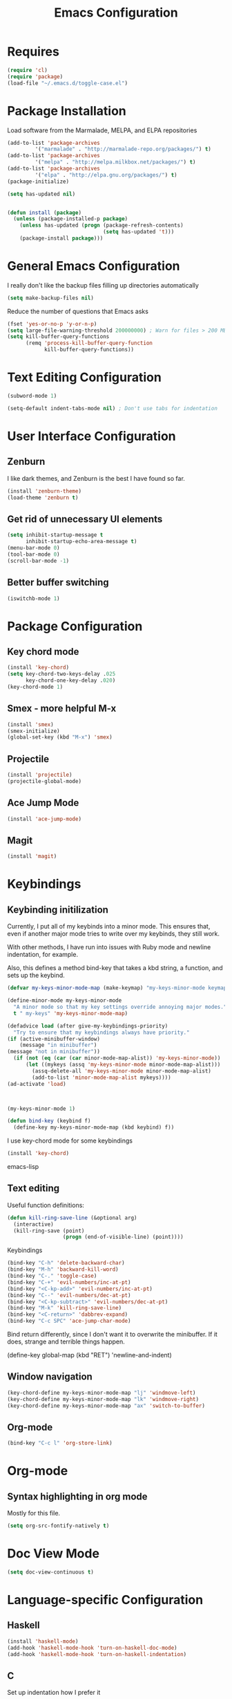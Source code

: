 #+TITLE: Emacs Configuration
#+OPTIONS: toc:nil

* Requires
#+begin_src emacs-lisp
(require 'cl)
(require 'package)
(load-file "~/.emacs.d/toggle-case.el")
#+end_src
* Package Installation 
Load software from the Marmalade, MELPA, and ELPA repositories

#+begin_src emacs-lisp
(add-to-list 'package-archives
	     '("marmalade" . "http://marmalade-repo.org/packages/") t)
(add-to-list 'package-archives
	     '("melpa" . "http://melpa.milkbox.net/packages/") t)
(add-to-list 'package-archives
	     '("elpa" . "http://elpa.gnu.org/packages/") t)
(package-initialize)

(setq has-updated nil)


(defun install (package)
  (unless (package-installed-p package)
    (unless has-updated (progn (package-refresh-contents)
                               (setq has-updated 't)))
    (package-install package)))
#+end_src
* General Emacs Configuration
I really don't like the backup files filling up directories automatically
#+begin_src emacs-lisp
(setq make-backup-files nil)
#+end_src

Reduce the number of questions that Emacs asks
#+begin_src emacs-lisp
(fset 'yes-or-no-p 'y-or-n-p)
(setq large-file-warning-threshold 200000000) ; Warn for files > 200 MB
(setq kill-buffer-query-functions
      (remq 'process-kill-buffer-query-function
            kill-buffer-query-functions))
#+end_src
* Text Editing Configuration
#+begin_src emacs-lisp
(subword-mode 1)

(setq-default indent-tabs-mode nil) ; Don't use tabs for indentation
#+end_src
* User Interface Configuration
** Zenburn
I like dark themes, and Zenburn is the best I have found so far.

#+begin_src emacs-lisp
(install 'zenburn-theme)
(load-theme 'zenburn t)
#+end_src
** Get rid of unnecessary UI elements
#+begin_src emacs-lisp
(setq inhibit-startup-message t
      inhibit-startup-echo-area-message t)
(menu-bar-mode 0)
(tool-bar-mode 0)
(scroll-bar-mode -1)
#+end_src

** Better buffer switching
#+begin_src emacs-lisp
(iswitchb-mode 1)
#+end_src
* Package Configuration
** Key chord mode
#+begin_src emacs-lisp
  (install 'key-chord)
  (setq key-chord-two-keys-delay .025
        key-chord-one-key-delay .020)
  (key-chord-mode 1)
#+end_src
** Smex - more helpful M-x
#+begin_src emacs-lisp
(install 'smex)
(smex-initialize)
(global-set-key (kbd "M-x") 'smex)
#+end_src
** Projectile
#+begin_src emacs-lisp
(install 'projectile)
(projectile-global-mode)
#+end_src
** Ace Jump Mode
#+begin_src emacs-lisp
(install 'ace-jump-mode)
#+end_src
** Magit
#+begin_src emacs-lisp
  (install 'magit)
#+end_src
* Keybindings
** Keybinding initilization
Currently, I put all of my keybinds into a minor mode.
This ensures that, even if another major mode tries to write over my keybinds, they still work.

With other methods, I have run into issues with Ruby mode and newline indentation, for example.

Also, this defines a method bind-key that takes a kbd string, a function, and sets up the keybind.
#+begin_src emacs-lisp
(defvar my-keys-minor-mode-map (make-keymap) "my-keys-minor-mode keymap.")

(define-minor-mode my-keys-minor-mode
  "A minor mode so that my key settings override annoying major modes."
  t " my-keys" 'my-keys-minor-mode-map)

(defadvice load (after give-my-keybindings-priority)
  "Try to ensure that my keybindings always have priority."
(if (active-minibuffer-window) 
    (message "in minibuffer")
(message "not in minibuffer"))
  (if (not (eq (car (car minor-mode-map-alist)) 'my-keys-minor-mode))
      (let ((mykeys (assq 'my-keys-minor-mode minor-mode-map-alist)))
        (assq-delete-all 'my-keys-minor-mode minor-mode-map-alist)
        (add-to-list 'minor-mode-map-alist mykeys))))
(ad-activate 'load)



(my-keys-minor-mode 1)

(defun bind-key (keybind f)
  (define-key my-keys-minor-mode-map (kbd keybind) f))
#+end_src

I use key-chord mode for some keybindings
#+begin_src emacs-lisp
(install 'key-chord)
#+end_src emacs-lisp

** Text editing
Useful function definitions:
#+begin_src emacs-lisp
(defun kill-ring-save-line (&optional arg)
  (interactive)
  (kill-ring-save (point)
                  (progn (end-of-visible-line) (point))))
#+end_src

Keybindings
#+begin_src emacs-lisp
(bind-key "C-h" 'delete-backward-char)
(bind-key "M-h" 'backward-kill-word)
(bind-key "C-." 'toggle-case)
(bind-key "C-+" 'evil-numbers/inc-at-pt)
(bind-key "<C-kp-add>" 'evil-numbers/inc-at-pt)
(bind-key "C--" 'evil-numbers/dec-at-pt)
(bind-key "<C-kp-subtract>" 'evil-numbers/dec-at-pt)
(bind-key "M-k" 'kill-ring-save-line)
(bind-key "<C-return>" 'dabbrev-expand)
(bind-key "C-c SPC" 'ace-jump-char-mode)
#+end_src

Bind return differently, since I don't want it to overwrite the minibuffer.
If it does, strange and terrible things happen.
#+begin-src emacs-lisp
(define-key global-map (kbd "RET") 'newline-and-indent)
#+end_src
** Window navigation
#+begin_src emacs-lisp
(key-chord-define my-keys-minor-mode-map "lj" 'windmove-left)
(key-chord-define my-keys-minor-mode-map "lk" 'windmove-right)
(key-chord-define my-keys-minor-mode-map "ax" 'switch-to-buffer)
#+end_src
** Org-mode
#+begin_src emacs-lisp
(bind-key "C-c l" 'org-store-link)
#+end_src
* Org-mode
** Syntax highlighting in org mode
Mostly for this file.
#+begin_src emacs-lisp
(setq org-src-fontify-natively t)
#+end_src

* Doc View Mode
#+begin_src emacs-lisp
(setq doc-view-continuous t)
#+end_src
* Language-specific Configuration
** Haskell
#+begin_src emacs-lisp
(install 'haskell-mode)
(add-hook 'haskell-mode-hook 'turn-on-haskell-doc-mode)
(add-hook 'haskell-mode-hook 'turn-on-haskell-indentation)
#+end_src
** C
Set up indentation how I prefer it
#+begin_src emacs-lisp
(setq c-default-style "gnu"
      c-basic-offset 2)
(c-set-offset 'substatement-open 0)
#+end_src

Consider Arduino files to be C files
#+begin_src emacs-lisp
(add-to-list 'auto-mode-alist '("\.ino$" . c-mode))
#+end_src
** QML
QML's syntax is close enough to javascript that I've found javascript-mode to work well enough
#+begin_src emacs-lisp
(add-to-list 'auto-mode-alist '("\\.qml\\'" . javascript-mode))
#+end_src
** Scala
Install the major mode and REPL interaction mode
#+begin_src emacs-lisp
(install 'scala-mode2)
(install 'sbt-mode)
#+end_src
** Lisp / Emacs Lisp
#+begin_src emacs-lisp
  (install 'paredit)
  (autoload 'enable-paredit-mode "paredit"
    "Turn on pseudo-structural editing of Lisp code."
    t)
  (add-hook 'emacs-lisp-mode-hook       'enable-paredit-mode)
  (add-hook 'lisp-mode-hook             'enable-paredit-mode)
  (add-hook 'lisp-interaction-mode-hook 'enable-paredit-mode)
  (add-hook 'scheme-mode-hook           'enable-paredit-mode)
#+end_src
* Encryption
#+begin_src emacs-lisp
  (require 'epa-file)
  
#+end_src
* Miscellaneous Functions
** sudo-find-file
#+begin_src emacs-lisp
  (defun sudo-find-file (file-name)
    "Like find file, but opens the file as root."
    (interactive "FSudo Find File: ")
    (let ((tramp-file-name (concat "/sudo::" (expand-file-name file-name))))
      (find-file tramp-file-name)))
#+end_src
